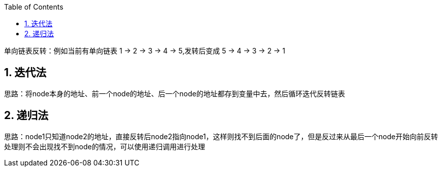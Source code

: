 :page-categories: [training]
:page-tags: [training,arithmetic]
:author: halley.fang
:toc:
:toclevels: 5
:numbered:
:hardbreaks:

单向链表反转：例如当前有单向链表 1 -> 2 -> 3 -> 4 -> 5,发转后变成 5 -> 4 -> 3 -> 2 -> 1

//more

## 迭代法

思路：将node本身的地址、前一个node的地址、后一个node的地址都存到变量中去，然后循环迭代反转链表

```java

```

## 递归法

思路：node1只知道node2的地址，直接反转后node2指向node1，这样则找不到后面的node了，但是反过来从最后一个node开始向前反转处理则不会出现找不到node的情况，可以使用递归调用进行处理

```java

```
